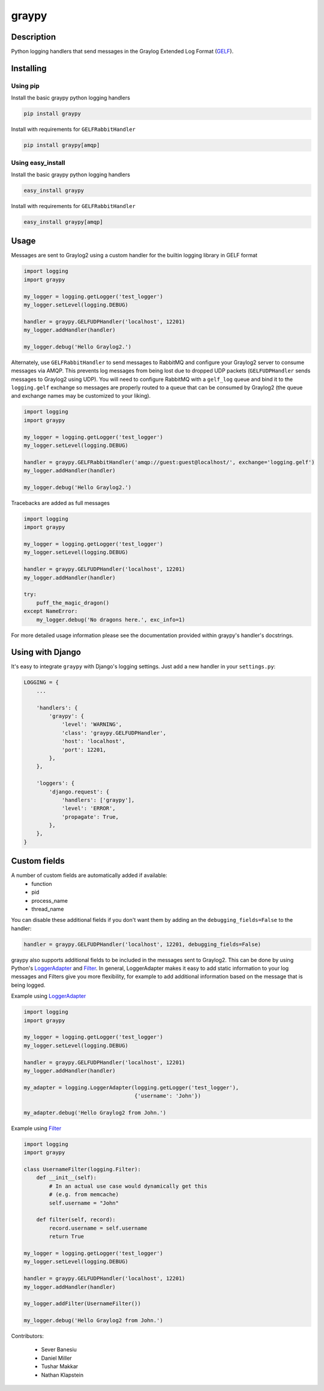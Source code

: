 ######
graypy
######

.. image:: https://img.shields.io/pypi/v/graypy.svg
    :target: https://pypi.python.org/pypi/graypy
    :alt: PyPI Status

.. image:: https://travis-ci.org/severb/graypy.svg?branch=master
    :target: https://travis-ci.org/severb/graypy
    :alt: Build Status

.. image:: https://codecov.io/gh/severb/graypy/branch/master/graph/badge.svg
    :target: https://codecov.io/gh/severb/graypy
    :alt: Coverage Status

Description
===========

Python logging handlers that send messages in the Graylog Extended
Log Format (GELF_).

Installing
==========

Using pip
---------

Install the basic graypy python logging handlers

.. code-block:: bash

    pip install graypy

Install with requirements for ``GELFRabbitHandler``

.. code-block:: bash

    pip install graypy[amqp]

Using easy_install
------------------

Install the basic graypy python logging handlers

.. code-block:: bash

   easy_install graypy

Install with requirements for ``GELFRabbitHandler``

.. code-block:: bash

  easy_install graypy[amqp]

Usage
=====

Messages are sent to Graylog2 using a custom handler for the builtin logging
library in GELF format

.. code-block:: python

    import logging
    import graypy

    my_logger = logging.getLogger('test_logger')
    my_logger.setLevel(logging.DEBUG)

    handler = graypy.GELFUDPHandler('localhost', 12201)
    my_logger.addHandler(handler)

    my_logger.debug('Hello Graylog2.')

Alternately, use ``GELFRabbitHandler`` to send messages
to RabbitMQ and configure your Graylog2 server to consume messages via AMQP.
This prevents log messages from being lost due to dropped UDP packets
(``GELFUDPHandler`` sends messages to Graylog2 using UDP).
You will need to configure RabbitMQ with a ``gelf_log`` queue and bind it to
the ``logging.gelf`` exchange so messages are properly routed to a queue that
can be consumed by Graylog2 (the queue and exchange names may be customized to
your liking).

.. code-block:: python

    import logging
    import graypy

    my_logger = logging.getLogger('test_logger')
    my_logger.setLevel(logging.DEBUG)

    handler = graypy.GELFRabbitHandler('amqp://guest:guest@localhost/', exchange='logging.gelf')
    my_logger.addHandler(handler)

    my_logger.debug('Hello Graylog2.')

Tracebacks are added as full messages

.. code-block:: python

    import logging
    import graypy

    my_logger = logging.getLogger('test_logger')
    my_logger.setLevel(logging.DEBUG)

    handler = graypy.GELFUDPHandler('localhost', 12201)
    my_logger.addHandler(handler)

    try:
        puff_the_magic_dragon()
    except NameError:
        my_logger.debug('No dragons here.', exc_info=1)


For more detailed usage information please see the documentation provided
within graypy's handler's docstrings.

Using with Django
=================

It's easy to integrate ``graypy`` with Django's logging settings. Just add a
new handler in your ``settings.py``:

.. code-block:: python

    LOGGING = {
        ...

        'handlers': {
            'graypy': {
                'level': 'WARNING',
                'class': 'graypy.GELFUDPHandler',
                'host': 'localhost',
                'port': 12201,
            },
        },

        'loggers': {
            'django.request': {
                'handlers': ['graypy'],
                'level': 'ERROR',
                'propagate': True,
            },
        },
    }

Custom fields
=============

A number of custom fields are automatically added if available:
    * function
    * pid
    * process_name
    * thread_name

You can disable these additional fields if you don't want them by adding
an the ``debugging_fields=False`` to the handler:

.. code-block:: python

    handler = graypy.GELFUDPHandler('localhost', 12201, debugging_fields=False)

graypy also supports additional fields to be included in the messages sent
to Graylog2. This can be done by using Python's LoggerAdapter_ and
Filter_. In general, LoggerAdapter makes it easy to add static information
to your log messages and Filters give you more flexibility, for example to
add additional information based on the message that is being logged.

Example using LoggerAdapter_

.. code-block:: python

    import logging
    import graypy

    my_logger = logging.getLogger('test_logger')
    my_logger.setLevel(logging.DEBUG)

    handler = graypy.GELFUDPHandler('localhost', 12201)
    my_logger.addHandler(handler)

    my_adapter = logging.LoggerAdapter(logging.getLogger('test_logger'),
                                       {'username': 'John'})

    my_adapter.debug('Hello Graylog2 from John.')

Example using Filter_

.. code-block:: python

    import logging
    import graypy

    class UsernameFilter(logging.Filter):
        def __init__(self):
            # In an actual use case would dynamically get this
            # (e.g. from memcache)
            self.username = "John"

        def filter(self, record):
            record.username = self.username
            return True

    my_logger = logging.getLogger('test_logger')
    my_logger.setLevel(logging.DEBUG)

    handler = graypy.GELFUDPHandler('localhost', 12201)
    my_logger.addHandler(handler)

    my_logger.addFilter(UsernameFilter())

    my_logger.debug('Hello Graylog2 from John.')

Contributors:

  * Sever Banesiu
  * Daniel Miller
  * Tushar Makkar
  * Nathan Klapstein

.. _GELF: http://docs.graylog.org/en/latest/pages/gelf.html
.. _LoggerAdapter: http://docs.python.org/howto/logging-cookbook.html#using-loggeradapters-to-impart-contextual-information
.. _Filter: http://docs.python.org/howto/logging-cookbook.html#using-filters-to-impart-contextual-information
